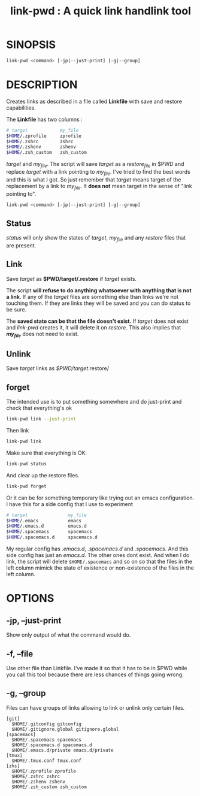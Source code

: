 #+TITLE: link-pwd : A quick link handlink tool

* SINOPSIS

  #+BEGIN_SRC sh
  link-pwd <command> [-jp|--just-print] [-g|--group]
  #+END_SRC

* DESCRIPTION

Creates links as described in a file called *Linkfile* with save and restore
capabilities.

The *Linkfile* has two columns :

#+BEGIN_SRC sh
  # target            my_file
  $HOME/.zprofile     zprofile
  $HOME/.zshrc        zshrc
  $HOME/.zshenv       zshenv
  $HOME/.zsh_custom   zsh_custom
#+END_SRC

/target/ and /my_file/. The script will save
/target/ as a /restore_file/ in $PWD and replace /target/ with a link pointing
to /my_file/.  I've tried to find the best words and this is what I got.  So
just remember that /target/ means target of the replacement by a link to
/my_file/.  It *does not* mean target in the sense of "link pointing to".

#+BEGIN_SRC sh
  link-pwd <command> [-jp|--just-print] [-g|--group]
#+END_SRC

** Status

/status/ will only show the states of /target/, /my_file/ and any /restore/
files that are present.

** Link

Save /target/ as *$PWD/target/.restore* if /target/ exists.

The script *will refuse to do anything whatsoever with anything that is not a
link*. If any of the /target/ files are something else than links we're not
touching them. If they are links they will be saved and you can do status to be
sure.

The *saved state can be that the file doesn't exist.*  If /target/ does not
exist and /link-pwd/ creates it, it will delete it on /restore/.  This also
implies that */my_file/* does not need to exist.

** Unlink

Save /target/ links as /$PWD/target/.restore/ 
** forget

The intended use is to put something somewhere and do just-print
and check that everything's ok

#+BEGIN_SRC sh :dir ~/Documents/GitHub/pyenv/
link-pwd link --just-print
#+END_SRC

Then link

#+BEGIN_SRC sh
link-pwd link
#+END_SRC

Make sure that everything is OK:

#+BEGIN_SRC sh
link-pwd status
#+END_SRC

And clear up the restore files.

#+BEGIN_SRC sh
link-pwd forget
#+END_SRC

Or it can be for something temporary like trying out an emacs configuration.  I
have this for a side config that I use to experiment

#+BEGIN_SRC sh
# target               my_file
$HOME/.emacs           emacs
$HOME/.emacs.d         emacs.d
$HOME/.spacemacs       spacemacs
$HOME/.spacemacs.d     spacemacs.d
#+END_SRC

My regular config has /.emacs.d/, /.spacemacs.d/ and /.spacemacs/.  And this
side config has just an /emacs.d/.  The other ones dont exist.  And when I do
link, the script will delete =$HOME/.spacemacs= and so on so that the files in
the left column mimick the state of existence or non-existence of the files in
the left column.

* OPTIONS
** -jp, --just-print

Show only output of what the command would do.

** -f, --file

Use other file than Linkfile.  I've made it so that it has to be in $PWD while
you call this tool because there are less chances of things going wrong.

** -g, --group

Files can have groups of links allowing to link or unlink only certain files.

#+BEGIN_SRC 
[git]
  $HOME/.gitconfig gitconfig
  $HOME/.gitignore.global gitignore.global
[spacemacs]
  $HOME/.spacemacs spacemacs
  $HOME/.spacemacs.d spacemacs.d
  $HOME/.emacs.d/private emacs.d/private
[tmux]
  $HOME/.tmux.conf tmux.conf
[zhs]
  $HOME/.zprofile zprofile
  $HOME/.zshrc zshrc
  $HOME/.zshenv zshenv
  $HOME/.zsh_custom zsh_custom
#+END_SRC
